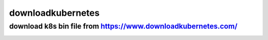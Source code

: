 =========================
downloadkubernetes
=========================

download k8s bin file from https://www.downloadkubernetes.com/
===========================================================================

.. image:: https://img1.imgtp.com/2023/08/31/LL5nRSWm.png
   :width: 500px
